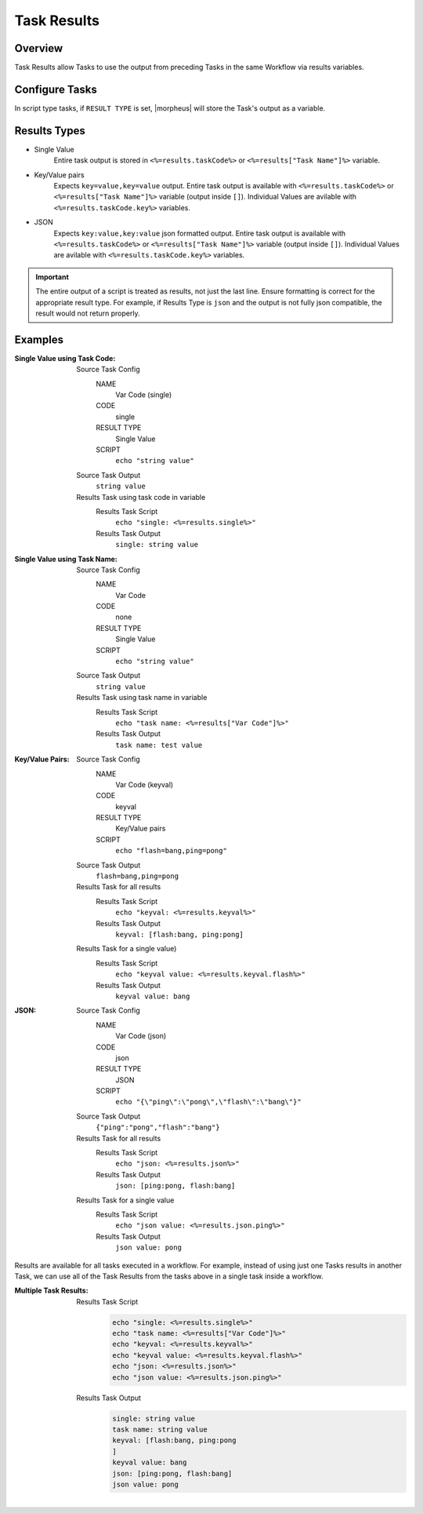Task Results
^^^^^^^^^^^^

Overview
`````````
Task Results allow Tasks to use the output from preceding Tasks in the same Workflow via results variables.

Configure Tasks
```````````````
In script type tasks, if ``RESULT TYPE`` is set, |morpheus| will store the Task's output as a variable.

Results Types
`````````````

- Single Value
   Entire task output is stored in ``<%=results.taskCode%>`` or ``<%=results["Task Name"]%>`` variable.
- Key/Value pairs
   Expects ``key=value,key=value`` output. Entire task output is available with ``<%=results.taskCode%>`` or ``<%=results["Task Name"]%>`` variable (output inside ``[]``). Individual Values are avilable with ``<%=results.taskCode.key%>`` variables.
- JSON
   Expects ``key:value,key:value`` json formatted output. Entire task output is available with ``<%=results.taskCode%>`` or ``<%=results["Task Name"]%>`` variable (output inside ``[]``). Individual Values are avilable with ``<%=results.taskCode.key%>`` variables.

.. IMPORTANT:: The entire output of a script is treated as results, not just the last line. Ensure formatting is correct for the appropriate result type. For example, if Results Type is ``json`` and the output is not fully json compatible, the result would not return properly.

Examples
````````

:Single Value using Task Code:
  Source Task Config
    NAME
      Var Code (single)
    CODE
      single
    RESULT TYPE
      Single Value
    SCRIPT
      ``echo "string value"``
  Source Task Output
    ``string value``
  Results Task using task code in variable
    Results Task Script
      ``echo "single: <%=results.single%>"``
    Results Task Output
      ``single: string value``

:Single Value using Task Name:
  Source Task Config
    NAME
      Var Code
    CODE
      none
    RESULT TYPE
      Single Value
    SCRIPT
      ``echo "string value"``
  Source Task Output
    ``string value``
  Results Task using task name in variable
    Results Task Script
      ``echo "task name: <%=results["Var Code"]%>"``
    Results Task Output
      ``task name: test value``


:Key/Value Pairs:
  Source Task Config
    NAME
      Var Code (keyval)
    CODE
      keyval
    RESULT TYPE
      Key/Value pairs
    SCRIPT
      ``echo "flash=bang,ping=pong"``
  Source Task Output
    ``flash=bang,ping=pong``
  Results Task for all results
    Results Task Script
      ``echo "keyval: <%=results.keyval%>"``
    Results Task Output
      ``keyval: [flash:bang, ping:pong]``
  Results Task for a single value)
    Results Task Script
      ``echo "keyval value: <%=results.keyval.flash%>"``
    Results Task Output
      ``keyval value: bang``

:JSON:
  Source Task Config
    NAME
      Var Code (json)
    CODE
      json
    RESULT TYPE
      JSON
    SCRIPT
      ``echo "{\"ping\":\"pong\",\"flash\":\"bang\"}"``
  Source Task Output
    ``{"ping":"pong","flash":"bang"}``
  Results Task for all results
    Results Task Script
      ``echo "json: <%=results.json%>"``
    Results Task Output
      ``json: [ping:pong, flash:bang]``
  Results Task for a single value
    Results Task Script
      ``echo "json value: <%=results.json.ping%>"``
    Results Task Output
      ``json value: pong``


Results are available for all tasks executed in a workflow. For example, instead of using just one Tasks results in another Task, we can use all of the Task Results from the tasks above in a single task inside a workflow.

:Multiple Task Results:
  Results Task Script
     .. code-block:: bash

        echo "single: <%=results.single%>"
        echo "task name: <%=results["Var Code"]%>"
        echo "keyval: <%=results.keyval%>"
        echo "keyval value: <%=results.keyval.flash%>"
        echo "json: <%=results.json%>"
        echo "json value: <%=results.json.ping%>"

  Results Task Output
     .. code-block:: bash

        single: string value
        task name: string value
        keyval: [flash:bang, ping:pong
        ]
        keyval value: bang
        json: [ping:pong, flash:bang]
        json value: pong
